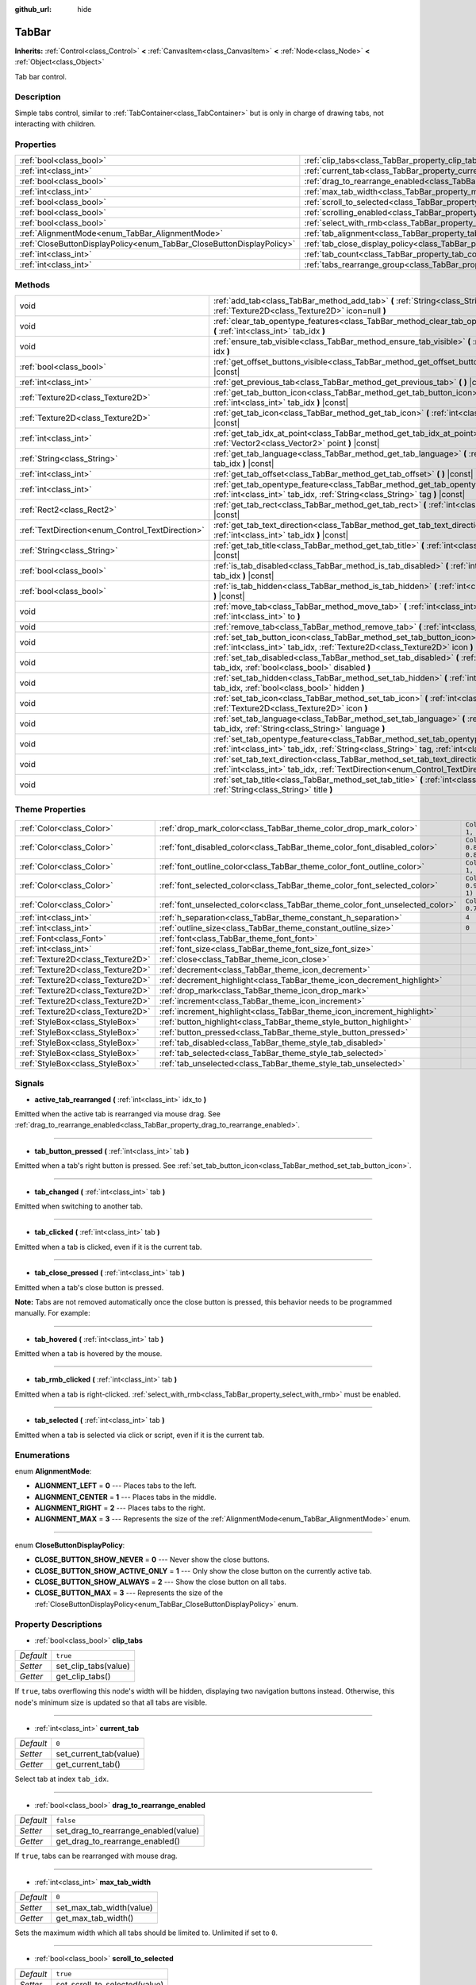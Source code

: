 :github_url: hide

.. Generated automatically by doc/tools/make_rst.py in Godot's source tree.
.. DO NOT EDIT THIS FILE, but the TabBar.xml source instead.
.. The source is found in doc/classes or modules/<name>/doc_classes.

.. _class_TabBar:

TabBar
======

**Inherits:** :ref:`Control<class_Control>` **<** :ref:`CanvasItem<class_CanvasItem>` **<** :ref:`Node<class_Node>` **<** :ref:`Object<class_Object>`

Tab bar control.

Description
-----------

Simple tabs control, similar to :ref:`TabContainer<class_TabContainer>` but is only in charge of drawing tabs, not interacting with children.

Properties
----------

+-----------------------------------------------------------------------+-----------------------------------------------------------------------------------+-----------+
| :ref:`bool<class_bool>`                                               | :ref:`clip_tabs<class_TabBar_property_clip_tabs>`                                 | ``true``  |
+-----------------------------------------------------------------------+-----------------------------------------------------------------------------------+-----------+
| :ref:`int<class_int>`                                                 | :ref:`current_tab<class_TabBar_property_current_tab>`                             | ``0``     |
+-----------------------------------------------------------------------+-----------------------------------------------------------------------------------+-----------+
| :ref:`bool<class_bool>`                                               | :ref:`drag_to_rearrange_enabled<class_TabBar_property_drag_to_rearrange_enabled>` | ``false`` |
+-----------------------------------------------------------------------+-----------------------------------------------------------------------------------+-----------+
| :ref:`int<class_int>`                                                 | :ref:`max_tab_width<class_TabBar_property_max_tab_width>`                         | ``0``     |
+-----------------------------------------------------------------------+-----------------------------------------------------------------------------------+-----------+
| :ref:`bool<class_bool>`                                               | :ref:`scroll_to_selected<class_TabBar_property_scroll_to_selected>`               | ``true``  |
+-----------------------------------------------------------------------+-----------------------------------------------------------------------------------+-----------+
| :ref:`bool<class_bool>`                                               | :ref:`scrolling_enabled<class_TabBar_property_scrolling_enabled>`                 | ``true``  |
+-----------------------------------------------------------------------+-----------------------------------------------------------------------------------+-----------+
| :ref:`bool<class_bool>`                                               | :ref:`select_with_rmb<class_TabBar_property_select_with_rmb>`                     | ``false`` |
+-----------------------------------------------------------------------+-----------------------------------------------------------------------------------+-----------+
| :ref:`AlignmentMode<enum_TabBar_AlignmentMode>`                       | :ref:`tab_alignment<class_TabBar_property_tab_alignment>`                         | ``0``     |
+-----------------------------------------------------------------------+-----------------------------------------------------------------------------------+-----------+
| :ref:`CloseButtonDisplayPolicy<enum_TabBar_CloseButtonDisplayPolicy>` | :ref:`tab_close_display_policy<class_TabBar_property_tab_close_display_policy>`   | ``0``     |
+-----------------------------------------------------------------------+-----------------------------------------------------------------------------------+-----------+
| :ref:`int<class_int>`                                                 | :ref:`tab_count<class_TabBar_property_tab_count>`                                 | ``0``     |
+-----------------------------------------------------------------------+-----------------------------------------------------------------------------------+-----------+
| :ref:`int<class_int>`                                                 | :ref:`tabs_rearrange_group<class_TabBar_property_tabs_rearrange_group>`           | ``-1``    |
+-----------------------------------------------------------------------+-----------------------------------------------------------------------------------+-----------+

Methods
-------

+--------------------------------------------------+----------------------------------------------------------------------------------------------------------------------------------------------------------------------------------------+
| void                                             | :ref:`add_tab<class_TabBar_method_add_tab>` **(** :ref:`String<class_String>` title="", :ref:`Texture2D<class_Texture2D>` icon=null **)**                                              |
+--------------------------------------------------+----------------------------------------------------------------------------------------------------------------------------------------------------------------------------------------+
| void                                             | :ref:`clear_tab_opentype_features<class_TabBar_method_clear_tab_opentype_features>` **(** :ref:`int<class_int>` tab_idx **)**                                                          |
+--------------------------------------------------+----------------------------------------------------------------------------------------------------------------------------------------------------------------------------------------+
| void                                             | :ref:`ensure_tab_visible<class_TabBar_method_ensure_tab_visible>` **(** :ref:`int<class_int>` idx **)**                                                                                |
+--------------------------------------------------+----------------------------------------------------------------------------------------------------------------------------------------------------------------------------------------+
| :ref:`bool<class_bool>`                          | :ref:`get_offset_buttons_visible<class_TabBar_method_get_offset_buttons_visible>` **(** **)** |const|                                                                                  |
+--------------------------------------------------+----------------------------------------------------------------------------------------------------------------------------------------------------------------------------------------+
| :ref:`int<class_int>`                            | :ref:`get_previous_tab<class_TabBar_method_get_previous_tab>` **(** **)** |const|                                                                                                      |
+--------------------------------------------------+----------------------------------------------------------------------------------------------------------------------------------------------------------------------------------------+
| :ref:`Texture2D<class_Texture2D>`                | :ref:`get_tab_button_icon<class_TabBar_method_get_tab_button_icon>` **(** :ref:`int<class_int>` tab_idx **)** |const|                                                                  |
+--------------------------------------------------+----------------------------------------------------------------------------------------------------------------------------------------------------------------------------------------+
| :ref:`Texture2D<class_Texture2D>`                | :ref:`get_tab_icon<class_TabBar_method_get_tab_icon>` **(** :ref:`int<class_int>` tab_idx **)** |const|                                                                                |
+--------------------------------------------------+----------------------------------------------------------------------------------------------------------------------------------------------------------------------------------------+
| :ref:`int<class_int>`                            | :ref:`get_tab_idx_at_point<class_TabBar_method_get_tab_idx_at_point>` **(** :ref:`Vector2<class_Vector2>` point **)** |const|                                                          |
+--------------------------------------------------+----------------------------------------------------------------------------------------------------------------------------------------------------------------------------------------+
| :ref:`String<class_String>`                      | :ref:`get_tab_language<class_TabBar_method_get_tab_language>` **(** :ref:`int<class_int>` tab_idx **)** |const|                                                                        |
+--------------------------------------------------+----------------------------------------------------------------------------------------------------------------------------------------------------------------------------------------+
| :ref:`int<class_int>`                            | :ref:`get_tab_offset<class_TabBar_method_get_tab_offset>` **(** **)** |const|                                                                                                          |
+--------------------------------------------------+----------------------------------------------------------------------------------------------------------------------------------------------------------------------------------------+
| :ref:`int<class_int>`                            | :ref:`get_tab_opentype_feature<class_TabBar_method_get_tab_opentype_feature>` **(** :ref:`int<class_int>` tab_idx, :ref:`String<class_String>` tag **)** |const|                       |
+--------------------------------------------------+----------------------------------------------------------------------------------------------------------------------------------------------------------------------------------------+
| :ref:`Rect2<class_Rect2>`                        | :ref:`get_tab_rect<class_TabBar_method_get_tab_rect>` **(** :ref:`int<class_int>` tab_idx **)** |const|                                                                                |
+--------------------------------------------------+----------------------------------------------------------------------------------------------------------------------------------------------------------------------------------------+
| :ref:`TextDirection<enum_Control_TextDirection>` | :ref:`get_tab_text_direction<class_TabBar_method_get_tab_text_direction>` **(** :ref:`int<class_int>` tab_idx **)** |const|                                                            |
+--------------------------------------------------+----------------------------------------------------------------------------------------------------------------------------------------------------------------------------------------+
| :ref:`String<class_String>`                      | :ref:`get_tab_title<class_TabBar_method_get_tab_title>` **(** :ref:`int<class_int>` tab_idx **)** |const|                                                                              |
+--------------------------------------------------+----------------------------------------------------------------------------------------------------------------------------------------------------------------------------------------+
| :ref:`bool<class_bool>`                          | :ref:`is_tab_disabled<class_TabBar_method_is_tab_disabled>` **(** :ref:`int<class_int>` tab_idx **)** |const|                                                                          |
+--------------------------------------------------+----------------------------------------------------------------------------------------------------------------------------------------------------------------------------------------+
| :ref:`bool<class_bool>`                          | :ref:`is_tab_hidden<class_TabBar_method_is_tab_hidden>` **(** :ref:`int<class_int>` tab_idx **)** |const|                                                                              |
+--------------------------------------------------+----------------------------------------------------------------------------------------------------------------------------------------------------------------------------------------+
| void                                             | :ref:`move_tab<class_TabBar_method_move_tab>` **(** :ref:`int<class_int>` from, :ref:`int<class_int>` to **)**                                                                         |
+--------------------------------------------------+----------------------------------------------------------------------------------------------------------------------------------------------------------------------------------------+
| void                                             | :ref:`remove_tab<class_TabBar_method_remove_tab>` **(** :ref:`int<class_int>` tab_idx **)**                                                                                            |
+--------------------------------------------------+----------------------------------------------------------------------------------------------------------------------------------------------------------------------------------------+
| void                                             | :ref:`set_tab_button_icon<class_TabBar_method_set_tab_button_icon>` **(** :ref:`int<class_int>` tab_idx, :ref:`Texture2D<class_Texture2D>` icon **)**                                  |
+--------------------------------------------------+----------------------------------------------------------------------------------------------------------------------------------------------------------------------------------------+
| void                                             | :ref:`set_tab_disabled<class_TabBar_method_set_tab_disabled>` **(** :ref:`int<class_int>` tab_idx, :ref:`bool<class_bool>` disabled **)**                                              |
+--------------------------------------------------+----------------------------------------------------------------------------------------------------------------------------------------------------------------------------------------+
| void                                             | :ref:`set_tab_hidden<class_TabBar_method_set_tab_hidden>` **(** :ref:`int<class_int>` tab_idx, :ref:`bool<class_bool>` hidden **)**                                                    |
+--------------------------------------------------+----------------------------------------------------------------------------------------------------------------------------------------------------------------------------------------+
| void                                             | :ref:`set_tab_icon<class_TabBar_method_set_tab_icon>` **(** :ref:`int<class_int>` tab_idx, :ref:`Texture2D<class_Texture2D>` icon **)**                                                |
+--------------------------------------------------+----------------------------------------------------------------------------------------------------------------------------------------------------------------------------------------+
| void                                             | :ref:`set_tab_language<class_TabBar_method_set_tab_language>` **(** :ref:`int<class_int>` tab_idx, :ref:`String<class_String>` language **)**                                          |
+--------------------------------------------------+----------------------------------------------------------------------------------------------------------------------------------------------------------------------------------------+
| void                                             | :ref:`set_tab_opentype_feature<class_TabBar_method_set_tab_opentype_feature>` **(** :ref:`int<class_int>` tab_idx, :ref:`String<class_String>` tag, :ref:`int<class_int>` values **)** |
+--------------------------------------------------+----------------------------------------------------------------------------------------------------------------------------------------------------------------------------------------+
| void                                             | :ref:`set_tab_text_direction<class_TabBar_method_set_tab_text_direction>` **(** :ref:`int<class_int>` tab_idx, :ref:`TextDirection<enum_Control_TextDirection>` direction **)**        |
+--------------------------------------------------+----------------------------------------------------------------------------------------------------------------------------------------------------------------------------------------+
| void                                             | :ref:`set_tab_title<class_TabBar_method_set_tab_title>` **(** :ref:`int<class_int>` tab_idx, :ref:`String<class_String>` title **)**                                                   |
+--------------------------------------------------+----------------------------------------------------------------------------------------------------------------------------------------------------------------------------------------+

Theme Properties
----------------

+-----------------------------------+------------------------------------------------------------------------------+-------------------------------------+
| :ref:`Color<class_Color>`         | :ref:`drop_mark_color<class_TabBar_theme_color_drop_mark_color>`             | ``Color(1, 1, 1, 1)``               |
+-----------------------------------+------------------------------------------------------------------------------+-------------------------------------+
| :ref:`Color<class_Color>`         | :ref:`font_disabled_color<class_TabBar_theme_color_font_disabled_color>`     | ``Color(0.875, 0.875, 0.875, 0.5)`` |
+-----------------------------------+------------------------------------------------------------------------------+-------------------------------------+
| :ref:`Color<class_Color>`         | :ref:`font_outline_color<class_TabBar_theme_color_font_outline_color>`       | ``Color(1, 1, 1, 1)``               |
+-----------------------------------+------------------------------------------------------------------------------+-------------------------------------+
| :ref:`Color<class_Color>`         | :ref:`font_selected_color<class_TabBar_theme_color_font_selected_color>`     | ``Color(0.95, 0.95, 0.95, 1)``      |
+-----------------------------------+------------------------------------------------------------------------------+-------------------------------------+
| :ref:`Color<class_Color>`         | :ref:`font_unselected_color<class_TabBar_theme_color_font_unselected_color>` | ``Color(0.7, 0.7, 0.7, 1)``         |
+-----------------------------------+------------------------------------------------------------------------------+-------------------------------------+
| :ref:`int<class_int>`             | :ref:`h_separation<class_TabBar_theme_constant_h_separation>`                | ``4``                               |
+-----------------------------------+------------------------------------------------------------------------------+-------------------------------------+
| :ref:`int<class_int>`             | :ref:`outline_size<class_TabBar_theme_constant_outline_size>`                | ``0``                               |
+-----------------------------------+------------------------------------------------------------------------------+-------------------------------------+
| :ref:`Font<class_Font>`           | :ref:`font<class_TabBar_theme_font_font>`                                    |                                     |
+-----------------------------------+------------------------------------------------------------------------------+-------------------------------------+
| :ref:`int<class_int>`             | :ref:`font_size<class_TabBar_theme_font_size_font_size>`                     |                                     |
+-----------------------------------+------------------------------------------------------------------------------+-------------------------------------+
| :ref:`Texture2D<class_Texture2D>` | :ref:`close<class_TabBar_theme_icon_close>`                                  |                                     |
+-----------------------------------+------------------------------------------------------------------------------+-------------------------------------+
| :ref:`Texture2D<class_Texture2D>` | :ref:`decrement<class_TabBar_theme_icon_decrement>`                          |                                     |
+-----------------------------------+------------------------------------------------------------------------------+-------------------------------------+
| :ref:`Texture2D<class_Texture2D>` | :ref:`decrement_highlight<class_TabBar_theme_icon_decrement_highlight>`      |                                     |
+-----------------------------------+------------------------------------------------------------------------------+-------------------------------------+
| :ref:`Texture2D<class_Texture2D>` | :ref:`drop_mark<class_TabBar_theme_icon_drop_mark>`                          |                                     |
+-----------------------------------+------------------------------------------------------------------------------+-------------------------------------+
| :ref:`Texture2D<class_Texture2D>` | :ref:`increment<class_TabBar_theme_icon_increment>`                          |                                     |
+-----------------------------------+------------------------------------------------------------------------------+-------------------------------------+
| :ref:`Texture2D<class_Texture2D>` | :ref:`increment_highlight<class_TabBar_theme_icon_increment_highlight>`      |                                     |
+-----------------------------------+------------------------------------------------------------------------------+-------------------------------------+
| :ref:`StyleBox<class_StyleBox>`   | :ref:`button_highlight<class_TabBar_theme_style_button_highlight>`           |                                     |
+-----------------------------------+------------------------------------------------------------------------------+-------------------------------------+
| :ref:`StyleBox<class_StyleBox>`   | :ref:`button_pressed<class_TabBar_theme_style_button_pressed>`               |                                     |
+-----------------------------------+------------------------------------------------------------------------------+-------------------------------------+
| :ref:`StyleBox<class_StyleBox>`   | :ref:`tab_disabled<class_TabBar_theme_style_tab_disabled>`                   |                                     |
+-----------------------------------+------------------------------------------------------------------------------+-------------------------------------+
| :ref:`StyleBox<class_StyleBox>`   | :ref:`tab_selected<class_TabBar_theme_style_tab_selected>`                   |                                     |
+-----------------------------------+------------------------------------------------------------------------------+-------------------------------------+
| :ref:`StyleBox<class_StyleBox>`   | :ref:`tab_unselected<class_TabBar_theme_style_tab_unselected>`               |                                     |
+-----------------------------------+------------------------------------------------------------------------------+-------------------------------------+

Signals
-------

.. _class_TabBar_signal_active_tab_rearranged:

- **active_tab_rearranged** **(** :ref:`int<class_int>` idx_to **)**

Emitted when the active tab is rearranged via mouse drag. See :ref:`drag_to_rearrange_enabled<class_TabBar_property_drag_to_rearrange_enabled>`.

----

.. _class_TabBar_signal_tab_button_pressed:

- **tab_button_pressed** **(** :ref:`int<class_int>` tab **)**

Emitted when a tab's right button is pressed. See :ref:`set_tab_button_icon<class_TabBar_method_set_tab_button_icon>`.

----

.. _class_TabBar_signal_tab_changed:

- **tab_changed** **(** :ref:`int<class_int>` tab **)**

Emitted when switching to another tab.

----

.. _class_TabBar_signal_tab_clicked:

- **tab_clicked** **(** :ref:`int<class_int>` tab **)**

Emitted when a tab is clicked, even if it is the current tab.

----

.. _class_TabBar_signal_tab_close_pressed:

- **tab_close_pressed** **(** :ref:`int<class_int>` tab **)**

Emitted when a tab's close button is pressed.

\ **Note:** Tabs are not removed automatically once the close button is pressed, this behavior needs to be programmed manually. For example:


.. tabs::

 .. code-tab:: gdscript

    $TabBar.tab_close_pressed.connect($TabBar.remove_tab)

 .. code-tab:: csharp

    GetNode<TabBar>("TabBar").TabClosePressed += GetNode<TabBar>("TabBar").RemoveTab;



----

.. _class_TabBar_signal_tab_hovered:

- **tab_hovered** **(** :ref:`int<class_int>` tab **)**

Emitted when a tab is hovered by the mouse.

----

.. _class_TabBar_signal_tab_rmb_clicked:

- **tab_rmb_clicked** **(** :ref:`int<class_int>` tab **)**

Emitted when a tab is right-clicked. :ref:`select_with_rmb<class_TabBar_property_select_with_rmb>` must be enabled.

----

.. _class_TabBar_signal_tab_selected:

- **tab_selected** **(** :ref:`int<class_int>` tab **)**

Emitted when a tab is selected via click or script, even if it is the current tab.

Enumerations
------------

.. _enum_TabBar_AlignmentMode:

.. _class_TabBar_constant_ALIGNMENT_LEFT:

.. _class_TabBar_constant_ALIGNMENT_CENTER:

.. _class_TabBar_constant_ALIGNMENT_RIGHT:

.. _class_TabBar_constant_ALIGNMENT_MAX:

enum **AlignmentMode**:

- **ALIGNMENT_LEFT** = **0** --- Places tabs to the left.

- **ALIGNMENT_CENTER** = **1** --- Places tabs in the middle.

- **ALIGNMENT_RIGHT** = **2** --- Places tabs to the right.

- **ALIGNMENT_MAX** = **3** --- Represents the size of the :ref:`AlignmentMode<enum_TabBar_AlignmentMode>` enum.

----

.. _enum_TabBar_CloseButtonDisplayPolicy:

.. _class_TabBar_constant_CLOSE_BUTTON_SHOW_NEVER:

.. _class_TabBar_constant_CLOSE_BUTTON_SHOW_ACTIVE_ONLY:

.. _class_TabBar_constant_CLOSE_BUTTON_SHOW_ALWAYS:

.. _class_TabBar_constant_CLOSE_BUTTON_MAX:

enum **CloseButtonDisplayPolicy**:

- **CLOSE_BUTTON_SHOW_NEVER** = **0** --- Never show the close buttons.

- **CLOSE_BUTTON_SHOW_ACTIVE_ONLY** = **1** --- Only show the close button on the currently active tab.

- **CLOSE_BUTTON_SHOW_ALWAYS** = **2** --- Show the close button on all tabs.

- **CLOSE_BUTTON_MAX** = **3** --- Represents the size of the :ref:`CloseButtonDisplayPolicy<enum_TabBar_CloseButtonDisplayPolicy>` enum.

Property Descriptions
---------------------

.. _class_TabBar_property_clip_tabs:

- :ref:`bool<class_bool>` **clip_tabs**

+-----------+----------------------+
| *Default* | ``true``             |
+-----------+----------------------+
| *Setter*  | set_clip_tabs(value) |
+-----------+----------------------+
| *Getter*  | get_clip_tabs()      |
+-----------+----------------------+

If ``true``, tabs overflowing this node's width will be hidden, displaying two navigation buttons instead. Otherwise, this node's minimum size is updated so that all tabs are visible.

----

.. _class_TabBar_property_current_tab:

- :ref:`int<class_int>` **current_tab**

+-----------+------------------------+
| *Default* | ``0``                  |
+-----------+------------------------+
| *Setter*  | set_current_tab(value) |
+-----------+------------------------+
| *Getter*  | get_current_tab()      |
+-----------+------------------------+

Select tab at index ``tab_idx``.

----

.. _class_TabBar_property_drag_to_rearrange_enabled:

- :ref:`bool<class_bool>` **drag_to_rearrange_enabled**

+-----------+--------------------------------------+
| *Default* | ``false``                            |
+-----------+--------------------------------------+
| *Setter*  | set_drag_to_rearrange_enabled(value) |
+-----------+--------------------------------------+
| *Getter*  | get_drag_to_rearrange_enabled()      |
+-----------+--------------------------------------+

If ``true``, tabs can be rearranged with mouse drag.

----

.. _class_TabBar_property_max_tab_width:

- :ref:`int<class_int>` **max_tab_width**

+-----------+--------------------------+
| *Default* | ``0``                    |
+-----------+--------------------------+
| *Setter*  | set_max_tab_width(value) |
+-----------+--------------------------+
| *Getter*  | get_max_tab_width()      |
+-----------+--------------------------+

Sets the maximum width which all tabs should be limited to. Unlimited if set to ``0``.

----

.. _class_TabBar_property_scroll_to_selected:

- :ref:`bool<class_bool>` **scroll_to_selected**

+-----------+-------------------------------+
| *Default* | ``true``                      |
+-----------+-------------------------------+
| *Setter*  | set_scroll_to_selected(value) |
+-----------+-------------------------------+
| *Getter*  | get_scroll_to_selected()      |
+-----------+-------------------------------+

If ``true``, the tab offset will be changed to keep the the currently selected tab visible.

----

.. _class_TabBar_property_scrolling_enabled:

- :ref:`bool<class_bool>` **scrolling_enabled**

+-----------+------------------------------+
| *Default* | ``true``                     |
+-----------+------------------------------+
| *Setter*  | set_scrolling_enabled(value) |
+-----------+------------------------------+
| *Getter*  | get_scrolling_enabled()      |
+-----------+------------------------------+

if ``true``, the mouse's scroll wheel can be used to navigate the scroll view.

----

.. _class_TabBar_property_select_with_rmb:

- :ref:`bool<class_bool>` **select_with_rmb**

+-----------+----------------------------+
| *Default* | ``false``                  |
+-----------+----------------------------+
| *Setter*  | set_select_with_rmb(value) |
+-----------+----------------------------+
| *Getter*  | get_select_with_rmb()      |
+-----------+----------------------------+

If ``true``, enables selecting a tab with the right mouse button.

----

.. _class_TabBar_property_tab_alignment:

- :ref:`AlignmentMode<enum_TabBar_AlignmentMode>` **tab_alignment**

+-----------+--------------------------+
| *Default* | ``0``                    |
+-----------+--------------------------+
| *Setter*  | set_tab_alignment(value) |
+-----------+--------------------------+
| *Getter*  | get_tab_alignment()      |
+-----------+--------------------------+

Sets the position at which tabs will be placed. See :ref:`AlignmentMode<enum_TabBar_AlignmentMode>` for details.

----

.. _class_TabBar_property_tab_close_display_policy:

- :ref:`CloseButtonDisplayPolicy<enum_TabBar_CloseButtonDisplayPolicy>` **tab_close_display_policy**

+-----------+-------------------------------------+
| *Default* | ``0``                               |
+-----------+-------------------------------------+
| *Setter*  | set_tab_close_display_policy(value) |
+-----------+-------------------------------------+
| *Getter*  | get_tab_close_display_policy()      |
+-----------+-------------------------------------+

Sets when the close button will appear on the tabs. See :ref:`CloseButtonDisplayPolicy<enum_TabBar_CloseButtonDisplayPolicy>` for details.

----

.. _class_TabBar_property_tab_count:

- :ref:`int<class_int>` **tab_count**

+-----------+----------------------+
| *Default* | ``0``                |
+-----------+----------------------+
| *Setter*  | set_tab_count(value) |
+-----------+----------------------+
| *Getter*  | get_tab_count()      |
+-----------+----------------------+

The number of tabs currently in the bar.

----

.. _class_TabBar_property_tabs_rearrange_group:

- :ref:`int<class_int>` **tabs_rearrange_group**

+-----------+---------------------------------+
| *Default* | ``-1``                          |
+-----------+---------------------------------+
| *Setter*  | set_tabs_rearrange_group(value) |
+-----------+---------------------------------+
| *Getter*  | get_tabs_rearrange_group()      |
+-----------+---------------------------------+

``TabBar``\ s with the same rearrange group ID will allow dragging the tabs between them. Enable drag with :ref:`drag_to_rearrange_enabled<class_TabBar_property_drag_to_rearrange_enabled>`.

Setting this to ``-1`` will disable rearranging between ``TabBar``\ s.

Method Descriptions
-------------------

.. _class_TabBar_method_add_tab:

- void **add_tab** **(** :ref:`String<class_String>` title="", :ref:`Texture2D<class_Texture2D>` icon=null **)**

Adds a new tab.

----

.. _class_TabBar_method_clear_tab_opentype_features:

- void **clear_tab_opentype_features** **(** :ref:`int<class_int>` tab_idx **)**

Removes all OpenType features from the tab title.

----

.. _class_TabBar_method_ensure_tab_visible:

- void **ensure_tab_visible** **(** :ref:`int<class_int>` idx **)**

Moves the scroll view to make the tab visible.

----

.. _class_TabBar_method_get_offset_buttons_visible:

- :ref:`bool<class_bool>` **get_offset_buttons_visible** **(** **)** |const|

Returns ``true`` if the offset buttons (the ones that appear when there's not enough space for all tabs) are visible.

----

.. _class_TabBar_method_get_previous_tab:

- :ref:`int<class_int>` **get_previous_tab** **(** **)** |const|

Returns the previously active tab index.

----

.. _class_TabBar_method_get_tab_button_icon:

- :ref:`Texture2D<class_Texture2D>` **get_tab_button_icon** **(** :ref:`int<class_int>` tab_idx **)** |const|

Returns the :ref:`Texture2D<class_Texture2D>` for the right button of the tab at index ``tab_idx`` or ``null`` if the button has no :ref:`Texture2D<class_Texture2D>`.

----

.. _class_TabBar_method_get_tab_icon:

- :ref:`Texture2D<class_Texture2D>` **get_tab_icon** **(** :ref:`int<class_int>` tab_idx **)** |const|

Returns the :ref:`Texture2D<class_Texture2D>` for the tab at index ``tab_idx`` or ``null`` if the tab has no :ref:`Texture2D<class_Texture2D>`.

----

.. _class_TabBar_method_get_tab_idx_at_point:

- :ref:`int<class_int>` **get_tab_idx_at_point** **(** :ref:`Vector2<class_Vector2>` point **)** |const|

Returns the index of the tab at local coordinates ``point``. Returns ``-1`` if the point is outside the control boundaries or if there's no tab at the queried position.

----

.. _class_TabBar_method_get_tab_language:

- :ref:`String<class_String>` **get_tab_language** **(** :ref:`int<class_int>` tab_idx **)** |const|

Returns tab title language code.

----

.. _class_TabBar_method_get_tab_offset:

- :ref:`int<class_int>` **get_tab_offset** **(** **)** |const|

Returns the number of hidden tabs offsetted to the left.

----

.. _class_TabBar_method_get_tab_opentype_feature:

- :ref:`int<class_int>` **get_tab_opentype_feature** **(** :ref:`int<class_int>` tab_idx, :ref:`String<class_String>` tag **)** |const|

Returns OpenType feature ``tag`` of the tab title.

----

.. _class_TabBar_method_get_tab_rect:

- :ref:`Rect2<class_Rect2>` **get_tab_rect** **(** :ref:`int<class_int>` tab_idx **)** |const|

Returns tab :ref:`Rect2<class_Rect2>` with local position and size.

----

.. _class_TabBar_method_get_tab_text_direction:

- :ref:`TextDirection<enum_Control_TextDirection>` **get_tab_text_direction** **(** :ref:`int<class_int>` tab_idx **)** |const|

Returns tab title text base writing direction.

----

.. _class_TabBar_method_get_tab_title:

- :ref:`String<class_String>` **get_tab_title** **(** :ref:`int<class_int>` tab_idx **)** |const|

Returns the title of the tab at index ``tab_idx``.

----

.. _class_TabBar_method_is_tab_disabled:

- :ref:`bool<class_bool>` **is_tab_disabled** **(** :ref:`int<class_int>` tab_idx **)** |const|

Returns ``true`` if the tab at index ``tab_idx`` is disabled.

----

.. _class_TabBar_method_is_tab_hidden:

- :ref:`bool<class_bool>` **is_tab_hidden** **(** :ref:`int<class_int>` tab_idx **)** |const|

Returns ``true`` if the tab at index ``tab_idx`` is hidden.

----

.. _class_TabBar_method_move_tab:

- void **move_tab** **(** :ref:`int<class_int>` from, :ref:`int<class_int>` to **)**

Moves a tab from ``from`` to ``to``.

----

.. _class_TabBar_method_remove_tab:

- void **remove_tab** **(** :ref:`int<class_int>` tab_idx **)**

Removes the tab at index ``tab_idx``.

----

.. _class_TabBar_method_set_tab_button_icon:

- void **set_tab_button_icon** **(** :ref:`int<class_int>` tab_idx, :ref:`Texture2D<class_Texture2D>` icon **)**

Sets an ``icon`` for the button of the tab at index ``tab_idx`` (located to the right, before the close button), making it visible and clickable (See :ref:`tab_button_pressed<class_TabBar_signal_tab_button_pressed>`). Giving it a ``null`` value will hide the button.

----

.. _class_TabBar_method_set_tab_disabled:

- void **set_tab_disabled** **(** :ref:`int<class_int>` tab_idx, :ref:`bool<class_bool>` disabled **)**

If ``disabled`` is ``true``, disables the tab at index ``tab_idx``, making it non-interactable.

----

.. _class_TabBar_method_set_tab_hidden:

- void **set_tab_hidden** **(** :ref:`int<class_int>` tab_idx, :ref:`bool<class_bool>` hidden **)**

If ``hidden`` is ``true``, hides the tab at index ``tab_idx``, making it disappear from the tab area.

----

.. _class_TabBar_method_set_tab_icon:

- void **set_tab_icon** **(** :ref:`int<class_int>` tab_idx, :ref:`Texture2D<class_Texture2D>` icon **)**

Sets an ``icon`` for the tab at index ``tab_idx``.

----

.. _class_TabBar_method_set_tab_language:

- void **set_tab_language** **(** :ref:`int<class_int>` tab_idx, :ref:`String<class_String>` language **)**

Sets language code of tab title used for line-breaking and text shaping algorithms, if left empty current locale is used instead.

----

.. _class_TabBar_method_set_tab_opentype_feature:

- void **set_tab_opentype_feature** **(** :ref:`int<class_int>` tab_idx, :ref:`String<class_String>` tag, :ref:`int<class_int>` values **)**

Sets OpenType feature ``tag`` for the tab title. More info: `OpenType feature tags <https://docs.microsoft.com/en-us/typography/opentype/spec/featuretags>`__.

----

.. _class_TabBar_method_set_tab_text_direction:

- void **set_tab_text_direction** **(** :ref:`int<class_int>` tab_idx, :ref:`TextDirection<enum_Control_TextDirection>` direction **)**

Sets tab title base writing direction.

----

.. _class_TabBar_method_set_tab_title:

- void **set_tab_title** **(** :ref:`int<class_int>` tab_idx, :ref:`String<class_String>` title **)**

Sets a ``title`` for the tab at index ``tab_idx``.

Theme Property Descriptions
---------------------------

.. _class_TabBar_theme_color_drop_mark_color:

- :ref:`Color<class_Color>` **drop_mark_color**

+-----------+-----------------------+
| *Default* | ``Color(1, 1, 1, 1)`` |
+-----------+-----------------------+

Modulation color for the :ref:`drop_mark<class_TabBar_theme_icon_drop_mark>` icon.

----

.. _class_TabBar_theme_color_font_disabled_color:

- :ref:`Color<class_Color>` **font_disabled_color**

+-----------+-------------------------------------+
| *Default* | ``Color(0.875, 0.875, 0.875, 0.5)`` |
+-----------+-------------------------------------+

Font color of disabled tabs.

----

.. _class_TabBar_theme_color_font_outline_color:

- :ref:`Color<class_Color>` **font_outline_color**

+-----------+-----------------------+
| *Default* | ``Color(1, 1, 1, 1)`` |
+-----------+-----------------------+

The tint of text outline of the tab name.

----

.. _class_TabBar_theme_color_font_selected_color:

- :ref:`Color<class_Color>` **font_selected_color**

+-----------+--------------------------------+
| *Default* | ``Color(0.95, 0.95, 0.95, 1)`` |
+-----------+--------------------------------+

Font color of the currently selected tab.

----

.. _class_TabBar_theme_color_font_unselected_color:

- :ref:`Color<class_Color>` **font_unselected_color**

+-----------+-----------------------------+
| *Default* | ``Color(0.7, 0.7, 0.7, 1)`` |
+-----------+-----------------------------+

Font color of the other, unselected tabs.

----

.. _class_TabBar_theme_constant_h_separation:

- :ref:`int<class_int>` **h_separation**

+-----------+-------+
| *Default* | ``4`` |
+-----------+-------+

The horizontal separation between the elements inside tabs.

----

.. _class_TabBar_theme_constant_outline_size:

- :ref:`int<class_int>` **outline_size**

+-----------+-------+
| *Default* | ``0`` |
+-----------+-------+

The size of the tab text outline.

----

.. _class_TabBar_theme_font_font:

- :ref:`Font<class_Font>` **font**

The font used to draw tab names.

----

.. _class_TabBar_theme_font_size_font_size:

- :ref:`int<class_int>` **font_size**

Font size of the tab names.

----

.. _class_TabBar_theme_icon_close:

- :ref:`Texture2D<class_Texture2D>` **close**

The icon for the close button (see :ref:`tab_close_display_policy<class_TabBar_property_tab_close_display_policy>`).

----

.. _class_TabBar_theme_icon_decrement:

- :ref:`Texture2D<class_Texture2D>` **decrement**

Icon for the left arrow button that appears when there are too many tabs to fit in the container width. When the button is disabled (i.e. the first tab is visible), it appears semi-transparent.

----

.. _class_TabBar_theme_icon_decrement_highlight:

- :ref:`Texture2D<class_Texture2D>` **decrement_highlight**

Icon for the left arrow button that appears when there are too many tabs to fit in the container width. Used when the button is being hovered with the cursor.

----

.. _class_TabBar_theme_icon_drop_mark:

- :ref:`Texture2D<class_Texture2D>` **drop_mark**

Icon shown to indicate where a dragged tab is gonna be dropped (see :ref:`drag_to_rearrange_enabled<class_TabBar_property_drag_to_rearrange_enabled>`).

----

.. _class_TabBar_theme_icon_increment:

- :ref:`Texture2D<class_Texture2D>` **increment**

Icon for the right arrow button that appears when there are too many tabs to fit in the container width. When the button is disabled (i.e. the last tab is visible) it appears semi-transparent.

----

.. _class_TabBar_theme_icon_increment_highlight:

- :ref:`Texture2D<class_Texture2D>` **increment_highlight**

Icon for the right arrow button that appears when there are too many tabs to fit in the container width. Used when the button is being hovered with the cursor.

----

.. _class_TabBar_theme_style_button_highlight:

- :ref:`StyleBox<class_StyleBox>` **button_highlight**

Background of the tab and close buttons when they're being hovered with the cursor.

----

.. _class_TabBar_theme_style_button_pressed:

- :ref:`StyleBox<class_StyleBox>` **button_pressed**

Background of the tab and close buttons when it's being pressed.

----

.. _class_TabBar_theme_style_tab_disabled:

- :ref:`StyleBox<class_StyleBox>` **tab_disabled**

The style of disabled tabs.

----

.. _class_TabBar_theme_style_tab_selected:

- :ref:`StyleBox<class_StyleBox>` **tab_selected**

The style of the currently selected tab.

----

.. _class_TabBar_theme_style_tab_unselected:

- :ref:`StyleBox<class_StyleBox>` **tab_unselected**

The style of the other, unselected tabs.

.. |virtual| replace:: :abbr:`virtual (This method should typically be overridden by the user to have any effect.)`
.. |const| replace:: :abbr:`const (This method has no side effects. It doesn't modify any of the instance's member variables.)`
.. |vararg| replace:: :abbr:`vararg (This method accepts any number of arguments after the ones described here.)`
.. |constructor| replace:: :abbr:`constructor (This method is used to construct a type.)`
.. |static| replace:: :abbr:`static (This method doesn't need an instance to be called, so it can be called directly using the class name.)`
.. |operator| replace:: :abbr:`operator (This method describes a valid operator to use with this type as left-hand operand.)`
